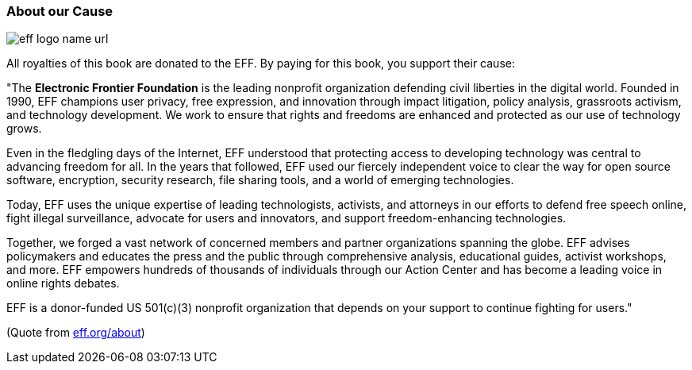 // tag::EN[]

=== About our Cause

image::/images/42-backmatter/eff-logo-name-url.jpg[]

All royalties of this book are donated to the EFF. By paying for this book, you support
their cause:

&quot;The *Electronic Frontier Foundation* is the leading nonprofit organization defending civil liberties in the digital world. Founded in 1990, EFF champions user privacy, free expression, and innovation through impact litigation, policy analysis, grassroots activism, and technology development. We work to ensure that rights and freedoms are enhanced and protected as our use of technology grows.

Even in the fledgling days of the Internet, EFF understood that protecting access to developing technology was central to advancing freedom for all. In the years that followed, EFF used our fiercely independent voice to clear the way for open source software, encryption, security research, file sharing tools, and a world of emerging technologies.

Today, EFF uses the unique expertise of leading technologists, activists, and attorneys in our efforts to defend free speech online, fight illegal surveillance, advocate for users and innovators, and support freedom-enhancing technologies.

Together, we forged a vast network of concerned members and partner organizations spanning the globe. EFF advises policymakers and educates the press and the public through comprehensive analysis, educational guides, activist workshops, and more. EFF empowers hundreds of thousands of individuals through our Action Center and has become a leading voice in online rights debates.

EFF is a donor-funded US 501(c)(3) nonprofit organization that depends on your support to continue fighting for users.&quot;

(Quote from http://eff.org/about[eff.org/about])
// end::EN[]
